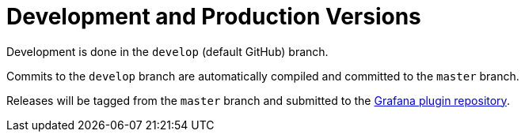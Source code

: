 # Development and Production Versions

Development is done in the `develop` (default GitHub) branch.

Commits to the `develop` branch are automatically compiled and committed to the `master` branch.

Releases will be tagged from the `master` branch and submitted to the https://github.com/grafana/grafana-plugin-repository[Grafana plugin repository].
